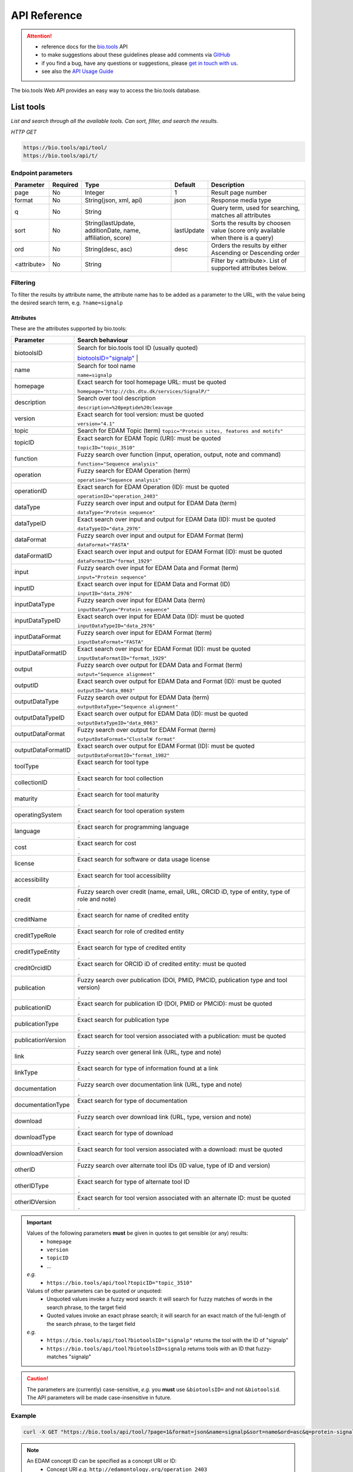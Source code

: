 *************
API Reference
*************


.. attention::

   - reference docs for the `bio.tools <https://bio.tools>`_ API 
   - to make suggestions about these guidelines please add comments via `GitHub <https://github.com/bio-tools/biotoolsDocs/issues/>`_
   - if you find a bug, have any questions or suggestions, please `get in touch with us <mailto:registry-support@elixir-dk.org>`_.
   - see also the `API Usage Guide <https://biotools.readthedocs.io/en/latest/api_usage_guide.html>`_

     
The bio.tools Web API provides an easy way to access the bio.tools database.


List tools
----------
*List and search through all the available tools. Can sort, filter, and search the results.*

*HTTP GET*

.. code-block:: text

    https://bio.tools/api/tool/
    https://bio.tools/api/t/

Endpoint parameters
"""""""""""""""""""
===========    ========  =======================================  ==========  ============================================
Parameter      Required  Type                                     Default     Description        
===========    ========  =======================================  ==========  ============================================
page           No        Integer                                  1           Result page number 
format         No        String(json, xml, api)                   json        Response media type
q              No        String                                               Query term, used for searching, 
                                                                              matches all attributes
sort           No        String(lastUpdate,                       lastUpdate  Sorts the results by choosen value
                         additionDate, name, affiliation, score)              (score only available when there is a query)
ord            No        String(desc, asc)                        desc        Orders the results by either 
                                                                              Ascending or Descending order
<attribute>    No        String                                               Filter by <attribute>. 
                                                                              List of supported attributes below.
===========    ========  =======================================  ==========  ============================================



Filtering
"""""""""
To filter the results by attribute name, the attribute name has to be added as a parameter to the URL, with the value being the desired search term, e.g. ``?name=signalp``

.. _Attributes:

Attributes
~~~~~~~~~~

These are the attributes supported by bio.tools:


==================  ============================================================================================
Parameter           Search behaviour                                                                            
==================  ============================================================================================
biotoolsID          Search for bio.tools tool ID (usually quoted)

                    `biotoolsID="signalp" <https://bio.tools/api/t/?biotoolsID="signalp">`_                         |  
		    
name                Search for tool name

                    ``name=signalp``
homepage            Exact search for tool homepage URL: must be quoted

                    ``homepage="http://cbs.dtu.dk/services/SignalP/"``
description         Search over tool description

                    ``description=%20peptide%20cleavage``
version             Exact search for tool version: must be quoted

                    ``version="4.1"``
topic               Search for EDAM Topic (term)
                    ``topic="Protein sites, features and motifs"``

topicID             Exact search for EDAM Topic (URI): must be quoted                                               

                    ``topicID="topic_3510"``
function            Fuzzy search over function (input, operation, output, note and command)                         

                    ``function="Sequence analysis"``
operation           Fuzzy search for EDAM Operation (term)                                                          

                    ``operation="Sequence analysis"``
operationID         Exact search for EDAM Operation (ID): must be quoted                                            

                    ``operationID="operation_2403"``
dataType            Fuzzy search over input and output for EDAM Data (term)                                         

                    ``dataType="Protein sequence"``
dataTypeID          Exact search over input and output for EDAM Data (ID): must be quoted                           

                    ``dataTypeID="data_2976"``
dataFormat          Fuzzy search over input and output for EDAM Format (term)                                       

                    ``dataFormat="FASTA"``
dataFormatID        Exact search over input and output for EDAM Format (ID): must be quoted                         

                    ``dataFormatID="format_1929"``
input               Fuzzy search over input for EDAM Data and Format (term)                                         

                    ``input="Protein sequence"``
inputID             Exact search over input for EDAM Data and Format (ID)                                           

                    ``inputID="data_2976"``
inputDataType       Fuzzy search over input for EDAM Data (term)                                                    

                    ``inputDataType="Protein sequence"``
inputDataTypeID     Exact search over input for EDAM Data (ID): must be quoted                                      

                    ``inputDataTypeID="data_2976"``
inputDataFormat     Fuzzy search over input for EDAM Format (term)                                                  

                    ``inputDataFormat="FASTA"``
inputDataFormatID   Exact search over input for EDAM Format (ID): must be quoted                                    

                    ``inputDataFormatID="format_1929"``
output              Fuzzy search over output for EDAM Data and Format (term)                                        

                    ``output="Sequence alignment"``
outputID            Exact search over output for EDAM Data and Format (ID): must be quoted                          

                    ``outputID="data_0863"``
outputDataType      Fuzzy search over output for EDAM Data (term)                                                   

                    ``outputDataType="Sequence alignment"``
outputDataTypeID    Exact search over output for EDAM Data (ID): must be quoted                                     

                    ``outputDataTypeID="data_0863"``
outputDataFormat    Fuzzy search over output for EDAM Format (term)                                                 

                    ``outputDataFormat="ClustalW format"``
outputDataFormatID  Exact search over output for EDAM Format (ID): must be quoted                                   

                    ``outputDataFormatID="format_1982"``
toolType            Exact search for tool type                                                                      

                    ``.``
collectionID        Exact search for tool collection                                                                

                    ``.``
maturity            Exact search for tool maturity                                                                  

                    ``.``
operatingSystem     Exact search for tool operation system                                                          

                    ``.``
language            Exact search for programming language                                                           

                    ``.``
cost                Exact search for cost                                                                           

                    ``.``
license             Exact search for software or data usage license                                                 

                    ``.``
accessibility       Exact search for tool accessibility                                                             

                    ``.``
credit              Fuzzy search over credit (name, email, URL, ORCID iD, type of entity, type of role and note)    

                    ``.``
creditName          Exact search for name of credited entity                                                        

                    ``.``
creditTypeRole      Exact search for role of credited entity                                                        

                    ``.``
creditTypeEntity    Exact search for type of credited entity                                                        

                    ``.``
creditOrcidID       Exact search for ORCID iD of credited entity: must be quoted                                    

                    ``.``
publication         Fuzzy search over publication (DOI, PMID, PMCID, publication type and tool version)             

                    ``.``
publicationID       Exact search for publication ID (DOI, PMID or PMCID): must be quoted                            

                    ``.``
publicationType     Exact search for publication type                                                               

                    ``.``
publicationVersion  Exact search for tool version associated with a publication: must be quoted                     

                    ``.``
link                Fuzzy search over general link (URL, type and note)                                             

                    ``.``
linkType            Exact search for type of information found at a link                                            

                    ``.``
documentation       Fuzzy search over documentation link (URL, type and note)                                       

                    ``.``
documentationType   Exact search for type of documentation                                                          

                    ``.``
download            Fuzzy search over download link (URL, type, version and note)                                   

                    ``.``
downloadType        Exact search for type of download                                                               

                    ``.``
downloadVersion     Exact search for tool version associated with a download: must be quoted                        

                    ``.``
otherID             Fuzzy search over alternate tool IDs (ID value, type of ID and version)                         

                    ``.``
otherIDType         Exact search for type of alternate tool ID                                                      

                    ``.``
otherIDVersion      Exact search for tool version associated with an alternate ID: must be quoted                   

                    ``.``
==================  ============================================================================================


.. important::
   Values of the following parameters **must** be given in quotes to get sensible (or any) results:
     * ``homepage``
     * ``version``
     * ``topicID``
     * ...

   *e.g.* 
     * ``https://bio.tools/api/tool?topicID="topic_3510"``
       
   Values of other parameters can be quoted or unquoted:
     *  Unquoted values invoke a fuzzy word search: it will search for fuzzy matches of words in the search phrase, to the target field
     *  Quoted values invoke an exact phrase search; it will search for an exact match of the full-length of the search phrase, to the target field

   *e.g.*
     * ``https://bio.tools/api/tool?biotoolsID="signalp"`` returns the tool with the ID of "signalp"
     * ``https://bio.tools/api/tool?biotoolsID=signalp`` returns tools with an ID that fuzzy-matches "signalp"       

	
.. caution::
   The parameters are (currently) case-sensitive, *e.g.* you **must** use ``&biotoolsID=`` and not ``&biotoolsid``.  The API parameters will be made case-insensitive in future.


Example
"""""""

.. code-block:: bash

   curl -X GET "https://bio.tools/api/tool/?page=1&format=json&name=signalp&sort=name&ord=asc&q=protein-signal-peptide-detection"

.. note::
   An EDAM concept ID can be specified as a concept URI or ID:
     * Concept URI *e.g.* ``http://edamontology.org/operation_2403``
     * Concept ID *e.g.* ``operation_2403``

   In future we may add support for:  
     * Concept CURIE *e.g.* ``EDAM:operation_2403``
     * Numerical ID *e.g.* ``2403``

   Note: URIs and IDs **must** be quoted, *e.g.* ``&topicID="operation_2403"``
   
     
.. caution::
   If querying by ``homepage`` you must quote the query value, *e.g.*


Response data
"""""""""""""
================== ========================================================================== =========================
Key Name           Description                                                                Example
================== ========================================================================== =========================
count              The total tool count results for your query                                2313
previous           Link to the previous page                                                  ?page=4
next               Link to the next page                                                      ?page=6
list               An array with multiple tools                                               ARRAY
                   and their relative information 
================== ========================================================================== =========================


Tool detail
-----------
*Obtain information about a single tool.*

*HTTP GET*

.. code-block:: text

    https://bio.tools/api/tool/:id/
    https://bio.tools/api/t/:id/
    https://bio.tools/api/:id/


Endpoint Parameters
"""""""""""""""""""
=========  ========  ======================  =======  ===================
Parameter  Required  Type                    Default  Description        
=========  ========  ======================  =======  ===================
id         Yes       String                           biotoolsID 
format     No        String(json, xml, api)  json     Response media type
=========  ========  ======================  =======  ===================


Example
"""""""

.. code-block:: bash

   curl -X GET "https://bio.tools/api/tool/signalp/?format=json"


Register a tool
---------------

*Register a new tool.*


.. important:: This method requires the user to be authenticated. Learn how to :ref:`Token`.

*HTTP POST*

.. code-block:: text

    https://bio.tools/api/tool/
    https://bio.tools/api/t/

Endpoint Parameters
"""""""""""""""""""
=========  ========  ======== ====================================================================================================================================
Parameter  Required  Type     Description        
=========  ========  ======== ====================================================================================================================================
data       Yes       Tool     Tool you wish to register.
                              See an `example tool <https://bio.tools/api/tool/SignalP?format=json>`_.
=========  ========  ======== ====================================================================================================================================

.. note:: It is possible to specify editing permissions for tools. Learn how to manage :ref:`Editing_permissions`.

Headers
"""""""
=============  ========  =========================================  ==============================================================================================
Parameter      Required  Allowed values                             Description        
=============  ========  =========================================  ==============================================================================================
Content-Type   Yes       String(application/json,                   Media type
                         application/xml)   
Authorization  Yes       String('Token <authorization token>')      Authorization header.
                                                                    Learn how to :ref:`Token`.
=============  ========  =========================================  ==============================================================================================

Example
"""""""

.. code-block:: bash

   curl -X POST -H "Content-Type: application/json" \
   -H "Authorization: Token 028595d682541e7e1a5dcf2306eccb720dadafd7" \
   -d '<resource>' "https://bio.tools/api/tool/"


Validate registering a tool
---------------------------

*Test registering a tool without it actually being saved into the database.*

.. important::
   This method requires the user to be authenticated. Learn how to :ref:`Token`.

*HTTP POST*

.. code-block:: text

    https://bio.tools/api/tool/validate/
    https://bio.tools/api/t/validate/

Endpoint Parameters
"""""""""""""""""""
=========  ========  ======== ====================================================================================================================================
Parameter  Required  Type     Description        
=========  ========  ======== ====================================================================================================================================
data       Yes       Tool     Tool you wish to validate.
                              See an `example tool <https://bio.tools/api/tool/SignalP?format=json>`_.
=========  ========  ======== ====================================================================================================================================


Headers
"""""""
=============  ========  =========================================  ==============================================================================================
Parameter      Required  Allowed values                             Description        
=============  ========  =========================================  ==============================================================================================
Content-Type   Yes       String(application/json,                   Media type
                         application/xml)   
Authorization  Yes       String('Token <authorization token>')      Authorization header.
                                                                    Learn how to :ref:`Token`.
=============  ========  =========================================  ==============================================================================================

Example
"""""""

.. code-block:: bash

   curl -X POST -H "Content-Type: application/json" \
   -H "Authorization: Token 028595d682541e7e1a5dcf2306eccb720dadafd7" \
   -d '<resource>' "https://bio.tools/api/tool/validate/"


Update a tool
-------------
*Update a tool description.*

.. important:: This method requires the user to be authenticated. Learn how to :ref:`Token`.

*HTTP PUT*

.. code-block:: text

    https://bio.tools/api/tool/:id/
    https://bio.tools/api/t/:id/
    https://bio.tools/api/:id/

Endpoint Parameters
"""""""""""""""""""
=========  ========  ======== ====================================================================================================================================
Parameter  Required  Type     Description        
=========  ========  ======== ====================================================================================================================================
id         Yes       String   biotoolsID 
data       Yes       Tool     Description with which you wish to update the tool
                              See an `example tool <https://bio.tools/api/tool/SignalP?format=json>`_.
=========  ========  ======== ====================================================================================================================================

.. note:: It is possible to specify editing permissions for tools. Learn how to manage :ref:`Editing_permissions`.

Headers
"""""""
=============  ========  =========================================  ==============================================================================================
Parameter      Required  Allowed values                             Description        
=============  ========  =========================================  ==============================================================================================
Content-Type   Yes       String(application/json,                   Media type
                         application/xml)   
Authorization  Yes       String('Token <authorization token>')      Authorization header.
                                                                    Learn how to :ref:`Token`.
=============  ========  =========================================  ==============================================================================================

Example
"""""""

.. code-block:: bash

   curl -X PUT -H "Content-Type: application/json" \
   -H "Authorization: Token 028595d682541e7e1a5dcf2306eccb720dadafd7" \
   -d '<resource>' "https://bio.tools/api/tool/SignalP"



Validate updating a tool
------------------------
*Test updating a tool without it actually being saved into the database.*

.. important::
   This method requires the user to be authenticated. Learn how to :ref:`Token`.

*HTTP PUT*

.. code-block:: text

    https://bio.tools/api/tool/:id/validate/
    https://bio.tools/api/t/:id/validate/
    https://bio.tools/api/:id/validate/

Endpoint Parameters
"""""""""""""""""""
=========  ========  ======== ====================================================================================================================================
Parameter  Required  Type     Description        
=========  ========  ======== ====================================================================================================================================
id         Yes       String   biotoolsID 
data       Yes                Tool Description with which you wish to update the tool for validation
                              See an `example tool <https://bio.tools/api/tool/SignalP?format=json>`_.
=========  ========  ======== ====================================================================================================================================

Headers
"""""""
=============  ========  =========================================  ==============================================================================================
Parameter      Required  Allowed values                             Description        
=============  ========  =========================================  ==============================================================================================
Content-Type   Yes       String(application/json,                   Media type
                         application/xml)   
Authorization  Yes       String('Token <authorization token>')      Authorization header.
                                                                    Learn how to :ref:`Token`.
=============  ========  =========================================  ==============================================================================================

Example
"""""""

.. code-block:: bash

   curl -X PUT -H "Content-Type: application/json" \
   -H "Authorization: Token 028595d682541e7e1a5dcf2306eccb720dadafd7" \
   -d '<resource>' "https://bio.tools/api/tool/SignalP/validate/"


.. _Editing_permissions:

Editing permissions
-------------------
*Manage editing permissions for the registered tools.*

There are currently three types of editing permissions supported by the system:

.. _Private:

Private
"""""""
A private tool can only be edited by the creator of the tool. This is the default option. In order to set this kind of permission, add the following info into the tool data:

.. code-block:: text

    "editPermission": {
        "type": "private"
    }

.. _Public:

Public
""""""
Public tool can be modified by any user registered in the system. In order to set this kind of permission, add the following info into the tool data:

.. code-block:: text

    "editPermission": {
        "type": "public"
    }

.. _Group:

Group
"""""
Specify a list of users in the system that can edit the tool. In order to set this kind of permission, add the following info into the tool data:

.. code-block:: text

    "editPermission": {
        "type": "private",
        "authors": [
            "registered_user_1", "registered_user_2"
        ]
    }


Delete a tool
-------------

*Removes a tool from the registry.*

.. important::
   This method requires the user to be authenticated. Learn how to :ref:`Token`.

*HTTP DELETE*

.. code-block:: text

    https://bio.tools/api/tool/:id/
    https://bio.tools/api/t/:id/
    https://bio.tools/api/:id/

Endpoint Parameters
"""""""""""""""""""
=========  ========  ======== ====================================================================================================================================
Parameter  Required  Type     Description        
=========  ========  ======== ====================================================================================================================================
id         Yes       String   biotoolsID
=========  ========  ======== ====================================================================================================================================


Headers
"""""""
=============  ========  =========================================  ==============================================================================================
Parameter      Required  Allowed values                             Description        
=============  ========  =========================================  ==============================================================================================
Authorization  Yes       String('Token <authorization token>')      Authorization header.
                                                                    Learn how to :ref:`Token`.
=============  ========  =========================================  ==============================================================================================

Example
"""""""

.. code-block:: bash

   curl -X DELETE \
   -H "Authorization: Token 028595d682541e7e1a5dcf2306eccb720dadafd7" \
   "https://bio.tools/api/tool/SignalP"


List used terms
---------------
*Obtain a list of terms registered with tools for some attributes, e.g. a list of names of all tools.*

*HTTP GET*

.. code-block:: text

    https://bio.tools/api/used-terms/:attribute

Endpoint Parameters
"""""""""""""""""""
=========  ========  ==============================================================  =======  ==========================================================
Parameter  Required  Type                                                            Default  Description        
=========  ========  ==============================================================  =======  ==========================================================
attribute  Yes       String(name, topic, functionName, input, output, credits, all)           Attribute for which a list of used terms will be returned
format     No        String(json, xml, api)                                          json     Response media type
=========  ========  ==============================================================  =======  ==========================================================


Example
"""""""

.. code-block:: bash

   curl -X GET "https://bio.tools/api/used-terms/name/?format=json"

Response data
"""""""""""""
================== ====================
Key Name           Description         
================== ====================
data               A list of used terms
================== ====================


Create a user account
---------------------

*Creates a user account and emails a verification email.*

*HTTP POST*

.. code-block:: text

    https://bio.tools/api/rest-auth/registration/

POST data
"""""""""
==================  ========  ======  ========================================================================== =========================
Key Name            Required  Type    Description                                                                Example
==================  ========  ======  ========================================================================== =========================
username            Yes       String  Account username                                                           username
password1           Yes       String  Password                                                                   password
password2           Yes       String  Repeated password                                                          password
email               Yes       String  Account email. The verification email will be sent to this address         example@example.org
==================  ========  ======  ========================================================================== =========================

Headers
"""""""
=============  ========  =========================================  ==============================================================================================
Parameter      Required  Allowed values                             Description        
=============  ========  =========================================  ==============================================================================================
Content-Type   Yes       String(application/json,                   POST data media type
                         application/xml)   
=============  ========  =========================================  ==============================================================================================

Example
"""""""

.. code-block:: bash

   curl -X POST -H "Content-Type: application/json" \
   -d '{"username":"username", "password1":"password", \
   "password2":"password", "email":"example@example.org"}' \
   "https://bio.tools/api/rest-auth/registration/"



Verify a user account
---------------------

*Verifies a user account based on the emailed verification key.*

*HTTP POST*

.. code-block:: text

    https://bio.tools/api/rest-auth/registration/verify-email/

POST data
"""""""""
==================  ========  ======  ========================================================================== ================================================================
Key Name            Required  Type    Description                                                                Example
==================  ========  ======  ========================================================================== ================================================================
key                 Yes       String  Verification key from account creation email                               ndwowtbpmlk5zxdxfrwgu2822xynjidhizhwosycve7hro1of156hjwdsf1f6gbn
==================  ========  ======  ========================================================================== ================================================================

Headers
"""""""
=============  ========  =========================================  ==============================================================================================
Parameter      Required  Allowed values                             Description        
=============  ========  =========================================  ==============================================================================================
Content-Type   Yes       String(application/json,                   POST data media type
                         application/xml)   
=============  ========  =========================================  ==============================================================================================

Example
"""""""

.. code-block:: bash

   curl -X POST -H "Content-Type: application/json" \
   -d '{"key":"ndwowtbpmlk5zxdxfrwgu2822xynjidhizhwosycve7hro1of156hjwdsf1f6gbn"}' \
   "https://bio.tools/api/rest-auth/registration/verify-email/"


.. _Token:

Log in / obtain token
---------------------

*Logs the user in and returns an authentication token.*

*HTTP POST*

.. code-block:: text

    https://bio.tools/api/rest-auth/login/

POST data
"""""""""
==================  ========  ======  ========================================================================== =========================
Key Name            Required  Type    Description                                                                Example
==================  ========  ======  ========================================================================== =========================
username            Yes       String  Account username                                                           username
password            Yes       String  Password                                                                   password
==================  ========  ======  ========================================================================== =========================

Headers
"""""""
=============  ========  =========================================  ==============================================================================================
Parameter      Required  Allowed values                             Description        
=============  ========  =========================================  ==============================================================================================
Content-Type   Yes       String(application/json,                   POST data media type
                         application/xml)   
=============  ========  =========================================  ==============================================================================================

Example
"""""""

.. code-block:: bash

   curl -X POST -H "Content-Type: application/json" \
   -d '{"username":"username","password":"password"}' \
   "https://bio.tools/api/rest-auth/login/"

Response data
"""""""""""""
================== ====================
Key Name           Description         
================== ====================
key                Authentication token
================== ====================

Get user information
--------------------
*Return information about the logged in user account, including a list of registered tool (name, id, version, additionDate, lastUpdate)*

.. important::
   This method requires the user to be authenticated. Learn how to :ref:`Token`.

*HTTP GET*

.. code-block:: text

    https://bio.tools/api/rest-auth/user/

Endpoint Parameters
"""""""""""""""""""
=========  ========  ==============================================================  =======  ==========================================================
Parameter  Required  Type                                                            Default  Description        
=========  ========  ==============================================================  =======  ==========================================================
format     No        String(json, xml, api)                                          json     Response media type
=========  ========  ==============================================================  =======  ==========================================================

Headers
"""""""
=============  ========  =========================================  ==============================================================================================
Parameter      Required  Allowed values                             Description        
=============  ========  =========================================  ==============================================================================================
Authorization  Yes       String('Token <authorization token>')      Authorization header.
                                                                    Learn how to :ref:`Token`.
=============  ========  =========================================  ==============================================================================================

Example
"""""""

.. code-block:: bash

   curl -X GET \
   -H "Authorization: Token 028595d682541e7e1a5dcf2306eccb720dadafd7" \
   "https://bio.tools/api/rest-auth/user/?format=json"

Response data
"""""""""""""
================== ========================================================
Key Name           Description         
================== ========================================================
username           Account username
email              Account email
resources          List of registered tools 
                   (limited to name, id, version, additionDate, lastUpdate)
================== ========================================================


Log out
-------
*Log out of the system.*

.. important::
   This method requires the user to be authenticated. Learn how to :ref:`Token`.

*HTTP POST*

.. code-block:: text

    https://bio.tools/api/rest-auth/logout/

Headers
"""""""
=============  ========  =========================================  ==============================================================================================
Parameter      Required  Allowed values                             Description        
=============  ========  =========================================  ==============================================================================================
Authorization  Yes       String('Token <authorization token>')      Authorization header.
                                                                    Learn how to :ref:`Token`.
=============  ========  =========================================  ==============================================================================================

Example
"""""""

.. code-block:: bash

  curl -X POST 
  -H "Authorization: Token 028595d682541e7e1a5dcf2306eccb720dadafd7" \
  "https://bio.tools/api/rest-auth/logout/"


Reset user password
-------------------

*Send a password reset email.*

*HTTP POST*

.. code-block:: text

    https://bio.tools/api/rest-auth/password/reset/

POST data
"""""""""
==================  ========  ======  ========================================================================== =========================
Key Name            Required  Type    Description                                                                Example
==================  ========  ======  ========================================================================== =========================
email               Yes       String  Account email                                                              example@example.org
==================  ========  ======  ========================================================================== =========================

Headers
"""""""
=============  ========  =========================================  ==============================================================================================
Parameter      Required  Allowed values                             Description        
=============  ========  =========================================  ==============================================================================================
Content-Type   Yes       String(application/json,                   POST data media type
                         application/xml)   
=============  ========  =========================================  ==============================================================================================

Example
"""""""

.. code-block:: bash

   curl -X POST -H "Content-Type: application/json" \
   -d '{"email":"example@example.org"}' \
   "https://bio.tools/api/rest-auth/password/reset/"

Confirm password reset
----------------------

*Confirm a password reset using uid and token from a password reset email.*

*HTTP POST*

.. code-block:: text

    https://bio.tools/api/rest-auth/password/reset/confirm/

POST data
"""""""""
==================  ========  ======  ========================================================================== =========================
Key Name            Required  Type    Description                                                                Example
==================  ========  ======  ========================================================================== =========================
uid                 Yes       String  UID from password reset email                                              MQ
token               Yes       String  Token from password reset email                                            4ct-67e90a1ab4f22fbb9b9f
password1           Yes       String  New password                                                               new_password
password2           Yes       String  New password repeated                                                      new_password
==================  ========  ======  ========================================================================== =========================

Headers
"""""""
=============  ========  =========================================  ==============================================================================================
Parameter      Required  Allowed values                             Description        
=============  ========  =========================================  ==============================================================================================
Content-Type   Yes       String(application/json,                   POST data media type
                         application/xml)   
=============  ========  =========================================  ==============================================================================================

Example
"""""""

.. code-block:: bash

   curl -X POST -H "Content-Type: application/json" \
   -d '{"uid":"MQ", "token":"4ct-67e90a1ab4f22fbb9b9f", \
   "password1":"new_password", "password2":"new_password"}' \
   "https://bio.tools/api/rest-auth/password/reset/confirm/"

Stats
-----
*Compile stats about a the registry.*

*HTTP GET*

.. code-block:: text

    https://bio.tools/api/stats

Example
"""""""

.. code-block:: bash

   curl -X GET "https://bio.tools/api/stats"
